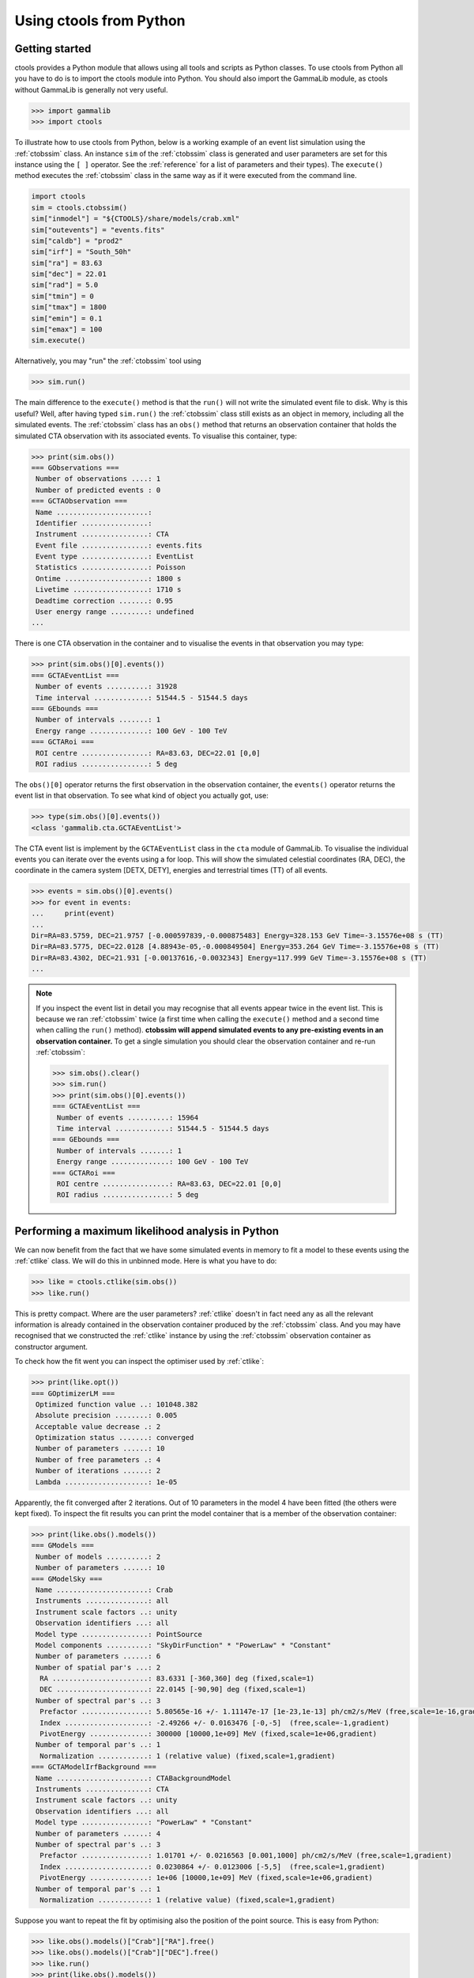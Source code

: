.. _python:

Using ctools from Python
------------------------

Getting started
~~~~~~~~~~~~~~~

ctools provides a Python module that allows using all tools and scripts as 
Python classes.
To use ctools from Python all you have to do is to import the ctools 
module into Python.
You should also import the GammaLib module, as ctools without GammaLib is 
generally not very useful.

.. code-block:: python

   >>> import gammalib
   >>> import ctools

To illustrate how to use ctools from Python, below is a working example 
of an event list simulation using the :ref:`ctobssim` class.
An instance ``sim`` of the :ref:`ctobssim` class is generated and user 
parameters are set for this instance using the ``[ ]`` operator.
See the :ref:`reference` for a list of parameters and their types).
The ``execute()`` method executes the :ref:`ctobssim` class in the same 
way as if it were executed from the command line.

.. code-block:: python

   import ctools
   sim = ctools.ctobssim()
   sim["inmodel"] = "${CTOOLS}/share/models/crab.xml"
   sim["outevents"] = "events.fits"
   sim["caldb"] = "prod2"
   sim["irf"] = "South_50h"
   sim["ra"] = 83.63
   sim["dec"] = 22.01
   sim["rad"] = 5.0
   sim["tmin"] = 0
   sim["tmax"] = 1800
   sim["emin"] = 0.1
   sim["emax"] = 100
   sim.execute()

Alternatively, you may "run" the :ref:`ctobssim` tool using

.. code-block:: python

   >>> sim.run()

The main difference to the ``execute()`` method is that the ``run()`` 
will not write the simulated event file to disk.
Why is this useful?
Well, after having typed ``sim.run()`` the :ref:`ctobssim` class still 
exists as an object in memory, including all the simulated events.
The :ref:`ctobssim` class has an ``obs()`` method that returns an 
observation container that holds the simulated CTA observation with its 
associated events.
To visualise this container, type:

.. code-block:: python

   >>> print(sim.obs())
   === GObservations ===
    Number of observations ....: 1
    Number of predicted events : 0
   === GCTAObservation ===
    Name ......................: 
    Identifier ................: 
    Instrument ................: CTA
    Event file ................: events.fits
    Event type ................: EventList
    Statistics ................: Poisson
    Ontime ....................: 1800 s
    Livetime ..................: 1710 s
    Deadtime correction .......: 0.95
    User energy range .........: undefined
   ...

There is one CTA observation in the container and to visualise the events 
in that observation you may type:

.. code-block:: python

   >>> print(sim.obs()[0].events())
   === GCTAEventList ===
    Number of events ..........: 31928
    Time interval .............: 51544.5 - 51544.5 days
   === GEbounds ===
    Number of intervals .......: 1
    Energy range ..............: 100 GeV - 100 TeV
   === GCTARoi ===
    ROI centre ................: RA=83.63, DEC=22.01 [0,0]
    ROI radius ................: 5 deg

The ``obs()[0]`` operator returns the first observation in the observation 
container, the ``events()`` operator returns the event list in that 
observation.
To see what kind of object you actually got, use:

.. code-block:: python

   >>> type(sim.obs()[0].events())
   <class 'gammalib.cta.GCTAEventList'>

The CTA event list is implement by the ``GCTAEventList`` class in the 
``cta`` module of GammaLib.
To visualise the individual events you can iterate over the events using a 
for loop.
This will show the simulated celestial coordinates (RA, DEC), the 
coordinate in the camera system [DETX, DETY], energies and 
terrestrial times (TT) of all events. 

.. code-block:: python

   >>> events = sim.obs()[0].events()
   >>> for event in events:
   ...     print(event)
   ...
   Dir=RA=83.5759, DEC=21.9757 [-0.000597839,-0.000875483] Energy=328.153 GeV Time=-3.15576e+08 s (TT)
   Dir=RA=83.5775, DEC=22.0128 [4.88943e-05,-0.000849504] Energy=353.264 GeV Time=-3.15576e+08 s (TT)
   Dir=RA=83.4302, DEC=21.931 [-0.00137616,-0.0032343] Energy=117.999 GeV Time=-3.15576e+08 s (TT)
   ...

.. note::

   If you inspect the event list in detail you may recognise that all 
   events appear twice in the event list.
   This is because we ran :ref:`ctobssim` twice (a first time when calling
   the ``execute()`` method and a second time when calling the ``run()`` 
   method).
   **ctobssim will append simulated events to any pre-existing
   events in an observation container.**
   To get a single simulation you should clear the observation container 
   and re-run :ref:`ctobssim`:

   .. code-block:: python

     >>> sim.obs().clear()           
     >>> sim.run()                   
     >>> print(sim.obs()[0].events())
     === GCTAEventList ===
      Number of events ..........: 15964
      Time interval .............: 51544.5 - 51544.5 days
     === GEbounds ===
      Number of intervals .......: 1
      Energy range ..............: 100 GeV - 100 TeV
     === GCTARoi ===
      ROI centre ................: RA=83.63, DEC=22.01 [0,0]
      ROI radius ................: 5 deg


Performing a maximum likelihood analysis in Python
~~~~~~~~~~~~~~~~~~~~~~~~~~~~~~~~~~~~~~~~~~~~~~~~~~

We can now benefit from the fact that we have some simulated events in 
memory to fit a model to these events using the :ref:`ctlike` class.
We will do this in unbinned mode.
Here is what you have to do:

.. code-block:: python

   >>> like = ctools.ctlike(sim.obs())
   >>> like.run()

This is pretty compact.
Where are the user parameters?
:ref:`ctlike` doesn't in fact need any as all the relevant information is 
already contained in the observation container produced by the 
:ref:`ctobssim` class.
And you may have recognised that we constructed the :ref:`ctlike` 
instance by using the :ref:`ctobssim` observation container as
constructor argument.

To check how the fit went you can inspect the optimiser used by
:ref:`ctlike`:

.. code-block:: python

   >>> print(like.opt())         
   === GOptimizerLM ===
    Optimized function value ..: 101048.382
    Absolute precision ........: 0.005
    Acceptable value decrease .: 2
    Optimization status .......: converged
    Number of parameters ......: 10
    Number of free parameters .: 4
    Number of iterations ......: 2
    Lambda ....................: 1e-05

Apparently, the fit converged after 2 iterations.
Out of 10 parameters in the model 4 have been fitted (the others were kept
fixed).
To inspect the fit results you can print the model container that is a 
member of the observation container:

.. code-block:: python

   >>> print(like.obs().models())
   === GModels ===
    Number of models ..........: 2
    Number of parameters ......: 10
   === GModelSky ===
    Name ......................: Crab
    Instruments ...............: all
    Instrument scale factors ..: unity
    Observation identifiers ...: all
    Model type ................: PointSource
    Model components ..........: "SkyDirFunction" * "PowerLaw" * "Constant"
    Number of parameters ......: 6
    Number of spatial par's ...: 2
     RA .......................: 83.6331 [-360,360] deg (fixed,scale=1)
     DEC ......................: 22.0145 [-90,90] deg (fixed,scale=1)
    Number of spectral par's ..: 3
     Prefactor ................: 5.80565e-16 +/- 1.11147e-17 [1e-23,1e-13] ph/cm2/s/MeV (free,scale=1e-16,gradient)
     Index ....................: -2.49266 +/- 0.0163476 [-0,-5]  (free,scale=-1,gradient)
     PivotEnergy ..............: 300000 [10000,1e+09] MeV (fixed,scale=1e+06,gradient)
    Number of temporal par's ..: 1
     Normalization ............: 1 (relative value) (fixed,scale=1,gradient)
   === GCTAModelIrfBackground ===
    Name ......................: CTABackgroundModel
    Instruments ...............: CTA
    Instrument scale factors ..: unity
    Observation identifiers ...: all
    Model type ................: "PowerLaw" * "Constant"
    Number of parameters ......: 4
    Number of spectral par's ..: 3
     Prefactor ................: 1.01701 +/- 0.0216563 [0.001,1000] ph/cm2/s/MeV (free,scale=1,gradient)
     Index ....................: 0.0230864 +/- 0.0123006 [-5,5]  (free,scale=1,gradient)
     PivotEnergy ..............: 1e+06 [10000,1e+09] MeV (fixed,scale=1e+06,gradient)
    Number of temporal par's ..: 1
     Normalization ............: 1 (relative value) (fixed,scale=1,gradient)

Suppose you want to repeat the fit by optimising also the position of the 
point source.
This is easy from Python:

.. code-block:: python

   >>> like.obs().models()["Crab"]["RA"].free()
   >>> like.obs().models()["Crab"]["DEC"].free()
   >>> like.run()
   >>> print(like.obs().models())
   ...
     RA .......................: 83.6341 +/- 0.000958947 [-360,360] deg (free,scale=1)
     DEC ......................: 22.0139 +/- 0.000870912 [-90,90] deg (free,scale=1)

The ``like.obs().models()`` method provides the model container, using the 
``["Crab"]`` operator we access the Crab model in that container and using 
the ``["RA"]`` and ``["DEC"]`` methods we access the relevant model 
parameters.
The ``free()`` method frees a parameter, the opposite would be a call to 
the ``fix()`` method.

.. warning::

   Passing observation containers between ctools classes is a very 
   convenient and powerful way of building in-memory analysis pipelines.
   However, this implies that you need some computing ressources when 
   dealing with large observation containers (for example if you want to 
   analyse a few 100 hours of data at once).

.. warning::

   You have to be aware about the scope of the objects you're 
   dealing with.
   In the above example, the ``sim.obs()`` container is allocated by the
   :ref:`ctobssim` class, hence it disappears (a.k.a. goes out of scope)
   once the :ref:`ctobssim` class is deleted, as illustrated by the 
   following example:

   .. code-block:: python

      >>> obs = sim.obs()
      >>> del sim
      >>> print(obs)
      Segmentation fault

   Note that

   .. code-block:: python

      >>> obs = sim.obs()
      >>> del sim
      >>> print(like.obs())
      === GObservations ===
       Number of observations ....: 1
       Number of predicted events : 15964

   is okay as the ``ctools.ctlike(sim.obs())`` constructor will create
   a copy of the observation container that lives within the :ref:`ctlike`
   instance.
   To preserve an observation container after a ctools object goes out 
   of scope you have to create a local copy of the container using the
   ``copy()`` method:

   .. code-block:: python

      >>> obs = sim.obs().copy()
      >>> del sim
      >>> print(obs)
      === GObservations ===
       Number of observations ....: 1
       Number of predicted events : 0


Using obsutils
~~~~~~~~~~~~~~

ctools provides the Python module ``obsutils`` that may further simplify 
your analysis efforts.
``obsutils`` is a Python script that makes use of the GammaLib and ctools 
modules to create standard analysis steps.
Here an example of how to use ``obsutils``:

.. code-block:: python

   >>> import gammalib
   >>> import ctools
   >>> from ctools import obsutils
   >>> pattern = obsutils.set_obs_patterns("four", ra=83.63, dec=22.01, offset=1.0)
   >>> obs = obsutils.set_obs_list(pattern, duration=1800, emin=0.1, emax=100.0, rad=5.0, caldb="prod2", irf="South_50h")
   >>> print(obs)   
   === GObservations ===
    Number of observations ....: 4
    Number of predicted events : 0
   ...
   >>> obs.models(gammalib.GModels("${CTOOLS}/share/models/crab.xml"))
   >>> obs = obsutils.sim(obs)
   >>> like = obsutils.fit(obs)
   >>> print(like.obs().models())   
   === GModels ===
    Number of models ..........: 2
    Number of parameters ......: 10
   ...

The module is imported using the ``from ctools import obsutils`` directive.
The ``obsutils.set_obs_patterns()`` function will create a pointing 
pattern of four observations located at offset angles of 1 degree from the 
nominal location of the Crab nebula.
The ``obsutils.set_obs_list()`` will build an observation container from 
that pattern where each pointing will have a duration of 1800 seconds, 
cover the 0.1-100 TeV energy range and a field of view of 5 degrees.
The standard dummy CTA calibration information will be used.
A model is then appended to the observation container using the
``obs.models()`` method.
The ``obsutils.sim()`` function then simulates the event data, the
``obsutils.fit()`` function performs a maximum likelihood fit.

.. note::

   The ``obsutils`` module is not yet fully developed and more convenience 
   functions will be added in the future.


Access common analysis results
~~~~~~~~~~~~~~~~~~~~~~~~~~~~~~
Here are some examples how to access your analysis results in python. In the following it is
assumed that you have a ctlike object called 'like' which is setup and runs:

.. code-block:: python
   
   import gammalib
   import ctools
   like = ctools.ctlike(sim.obs())
   like.run()
   ...
   
* Best-fit parameters:

  The following command shows how to access the fit parameters and errors:
  
  .. code-block:: python

   obs = like.obs() # Get observations object
   obs.models()["Crab"]["Prefactor"].value() # This returns the actual fit value
   obs.models()["Crab"]["Prefactor"].error() # This returns the actual fit error
   ...

* Open XML model file from python and print models on screen:

  .. code-block:: python
  
    models = gammalib.GModels("$CTOOLS/share/models/crab.xml")
    print models
    ...
  
* Likelihood value
 
 .. code-block:: python
  
    like.opt().value() # Returns likelihood value
    ...    
    
* Covariance Matrix

 .. code-block:: python
   
   covariance = like.opt().curvature().invert() # Return GMatrix object 
   print covariance
   ...
   
Modify and work on XML models
~~~~~~~~~~~~~~~~~~~~~~~~~~~~~

* Fix a certain parameter
	
 .. code-block:: python

   models["Crab"]["Prefactor"].fix()
   ...
     
* Release a certain parameter

 .. code-block:: python

   models["Crab"]["Prefactor"].free()
   ...
     
* Check if parameter is free

 .. code-block:: python

   models["Crab"]["Prefactor"].is_free()
   ...
     
* Set parameter value

 .. code-block:: python

   models["Crab"]["Index"].value(-2.5)
   ...
     
* Set parameter boundaries

 .. code-block:: python 
   
   models["Crab"]["Index"].min(-5.0)
   models["Crab"]["Index"].max(-1.0)
   ...
     
* Loop over models and parameters (e.g. fix all parameters)

 .. code-block:: python 
 
   for model in models: # Loop over models
   	for par in model: # Loop over parameters
   		par.fix() # fix parameter
   ...
     
* Save modified XML model
 
 .. code-block:: python
   
   models.save("myXMLmodel.xml")
   ...


Beyond the first steps
~~~~~~~~~~~~~~~~~~~~~~

You now have learned the basics of using ctools and GammaLib within Python.
To go beyond these initial steps you may check the Python scripts in the
``examples`` folder that provide useful analysis examples.
Check the ``README`` file in that folder for an explanation of the scripts.
